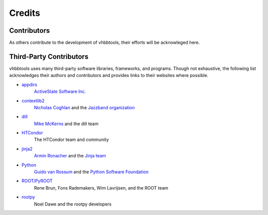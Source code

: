 Credits
=======

Contributors
------------

As others contribute to the development of vhbbtools, their efforts will be
acknowleged here.

Third-Party Contributors
------------------------

vhbbtools uses many third-party software libraries, frameworks, and programs.
Though not exhaustive, the following list acknowledges their authors and
contributors and provides links to their websites where possible.

* `appdirs <https://github.com/ActiveState/appdirs>`_
    `ActiveState Software Inc. <https://www.activestate.com/>`_

* `contextlib2 <https://github.com/jazzband/contextlib2>`_
    `Nicholas Coghlan <http://www.curiousefficiency.org/pages/about.html>`_ and the
    `Jazzband organization <https://jazzband.co/>`_

* `dill <https://github.com/uqfoundation/dill>`_
    `Mike McKerns <http://public.enthought.com/~mmckerns/cit/my/Home.html>`_
    and the dill team

* `HTCondor <https://research.cs.wisc.edu/htcondor/>`_
    The HTCondor team and community

* `jinja2 <http://jinja.pocoo.org/>`_
    `Armin Ronacher <http://lucumr.pocoo.org/about/>`_ and the
    `Jinja team <https://github.com/pallets/jinja/blob/master/AUTHORS>`_

* `Python <https://www.python.org/>`_
    `Guido van Rossum <http://lucumr.pocoo.org/about/>`_ and the
    `Python Software Foundation <https://www.python.org/psf/>`_

* `ROOT/PyROOT <https://root.cern.ch/>`_
    Rene Brun, Fons Rademakers, Wim Lavrijsen, and the ROOT team

* `rootpy <http://www.rootpy.org/>`_
    Noel Dawe and the rootpy developers

